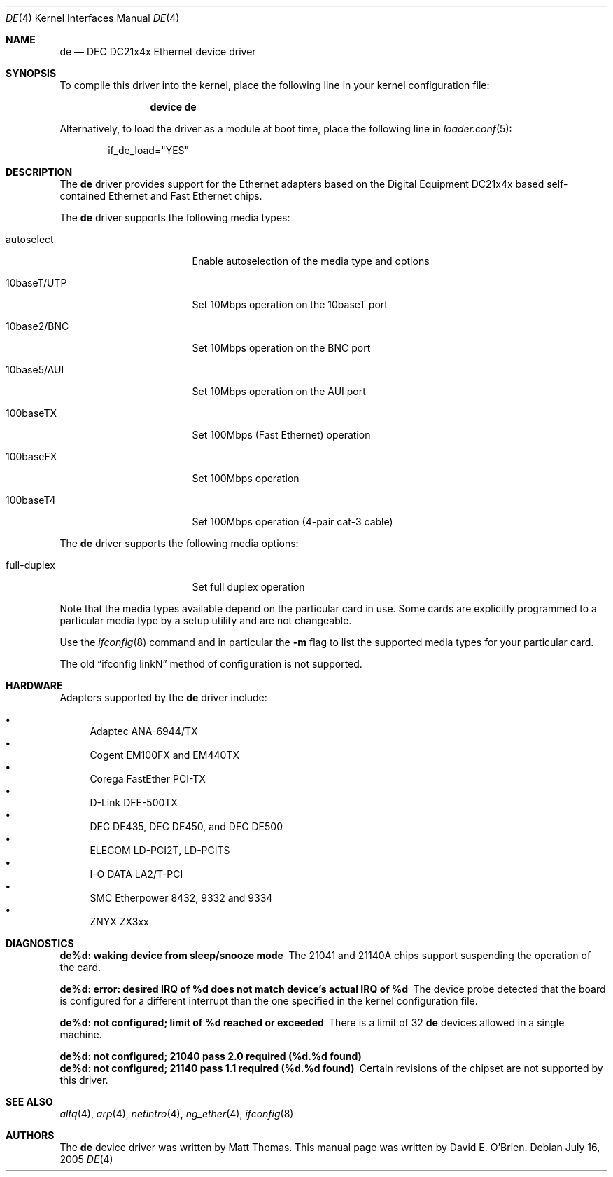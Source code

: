 .\"
.\" Copyright (c) 1997 David E. O'Brien
.\"
.\" All rights reserved.
.\"
.\" Redistribution and use in source and binary forms, with or without
.\" modification, are permitted provided that the following conditions
.\" are met:
.\" 1. Redistributions of source code must retain the above copyright
.\"    notice, this list of conditions and the following disclaimer.
.\" 2. Redistributions in binary form must reproduce the above copyright
.\"    notice, this list of conditions and the following disclaimer in the
.\"    documentation and/or other materials provided with the distribution.
.\"
.\" THIS SOFTWARE IS PROVIDED BY THE DEVELOPERS ``AS IS'' AND ANY EXPRESS OR
.\" IMPLIED WARRANTIES, INCLUDING, BUT NOT LIMITED TO, THE IMPLIED WARRANTIES
.\" OF MERCHANTABILITY AND FITNESS FOR A PARTICULAR PURPOSE ARE DISCLAIMED.
.\" IN NO EVENT SHALL THE DEVELOPERS BE LIABLE FOR ANY DIRECT, INDIRECT,
.\" INCIDENTAL, SPECIAL, EXEMPLARY, OR CONSEQUENTIAL DAMAGES (INCLUDING, BUT
.\" NOT LIMITED TO, PROCUREMENT OF SUBSTITUTE GOODS OR SERVICES; LOSS OF USE,
.\" DATA, OR PROFITS; OR BUSINESS INTERRUPTION) HOWEVER CAUSED AND ON ANY
.\" THEORY OF LIABILITY, WHETHER IN CONTRACT, STRICT LIABILITY, OR TORT
.\" (INCLUDING NEGLIGENCE OR OTHERWISE) ARISING IN ANY WAY OUT OF THE USE OF
.\" THIS SOFTWARE, EVEN IF ADVISED OF THE POSSIBILITY OF SUCH DAMAGE.
.\"
.\" $FreeBSD: projects/armv6/share/man/man4/de.4 213573 2010-10-08 12:40:16Z uqs $
.\"
.Dd July 16, 2005
.Dt DE 4
.Os
.Sh NAME
.Nm de
.Nd "DEC DC21x4x Ethernet device driver"
.Sh SYNOPSIS
To compile this driver into the kernel,
place the following line in your
kernel configuration file:
.Bd -ragged -offset indent
.Cd "device de"
.Ed
.Pp
Alternatively, to load the driver as a
module at boot time, place the following line in
.Xr loader.conf 5 :
.Bd -literal -offset indent
if_de_load="YES"
.Ed
.Sh DESCRIPTION
The
.Nm
driver provides support for the Ethernet adapters based on the Digital
Equipment DC21x4x based self-contained Ethernet and Fast Ethernet
chips.
.Pp
The
.Nm
driver supports the following media types:
.Bl -tag -width xxxxxxxxxxxxxxx
.It autoselect
Enable autoselection of the media type and options
.It 10baseT/UTP
Set 10Mbps operation on the 10baseT port
.It 10base2/BNC
Set 10Mbps operation on the BNC port
.It 10base5/AUI
Set 10Mbps operation on the AUI port
.It 100baseTX
Set 100Mbps (Fast Ethernet) operation
.It 100baseFX
Set 100Mbps operation
.It 100baseT4
Set 100Mbps operation (4-pair cat-3 cable)
.El
.Pp
The
.Nm
driver supports the following media options:
.Bl -tag -width xxxxxxxxxxxxxxx
.It full-duplex
Set full duplex operation
.El
.Pp
Note that the media types available depend on the particular card in use.
Some cards are explicitly programmed to a particular media type by a
setup utility and are not changeable.
.Pp
Use the
.Xr ifconfig 8
command and in particular the
.Fl m
flag to list the supported media types for your particular card.
.Pp
The old
.Dq ifconfig linkN
method of configuration is not supported.
.Sh HARDWARE
Adapters supported by the
.Nm
driver include:
.Pp
.Bl -bullet -compact
.It
Adaptec ANA-6944/TX
.It
Cogent EM100FX and EM440TX
.It
Corega FastEther PCI-TX
.It
D-Link DFE-500TX
.It
DEC DE435, DEC DE450, and DEC DE500
.It
ELECOM LD-PCI2T, LD-PCITS
.It
I-O DATA LA2/T-PCI
.It
SMC Etherpower 8432, 9332 and 9334
.It
ZNYX ZX3xx
.El
.Sh DIAGNOSTICS
.Bl -diag
.It "de%d: waking device from sleep/snooze mode"
The 21041 and 21140A chips support suspending the operation of the card.
.It "de%d: error: desired IRQ of %d does not match device's actual IRQ of %d"
The device probe detected that the board is configured for a different
interrupt than the one specified in the kernel configuration file.
.It "de%d: not configured; limit of %d reached or exceeded"
There is a limit of 32
.Nm
devices allowed in a single machine.
.It "de%d: not configured; 21040 pass 2.0 required (%d.%d found)"
.It "de%d: not configured; 21140 pass 1.1 required (%d.%d found)"
Certain revisions of the chipset are not supported by this driver.
.El
.Sh SEE ALSO
.Xr altq 4 ,
.Xr arp 4 ,
.Xr netintro 4 ,
.Xr ng_ether 4 ,
.Xr ifconfig 8
.Sh AUTHORS
.An -nosplit
The
.Nm
device driver was written by
.An Matt Thomas .
This manual page was written by
.An David E. O'Brien .
